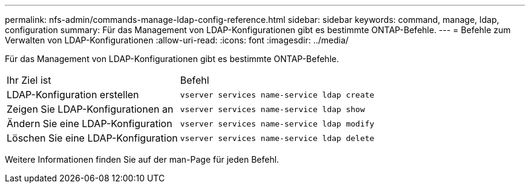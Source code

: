 ---
permalink: nfs-admin/commands-manage-ldap-config-reference.html 
sidebar: sidebar 
keywords: command, manage, ldap, configuration 
summary: Für das Management von LDAP-Konfigurationen gibt es bestimmte ONTAP-Befehle. 
---
= Befehle zum Verwalten von LDAP-Konfigurationen
:allow-uri-read: 
:icons: font
:imagesdir: ../media/


[role="lead"]
Für das Management von LDAP-Konfigurationen gibt es bestimmte ONTAP-Befehle.

[cols="35,65"]
|===


| Ihr Ziel ist | Befehl 


 a| 
LDAP-Konfiguration erstellen
 a| 
`vserver services name-service ldap create`



 a| 
Zeigen Sie LDAP-Konfigurationen an
 a| 
`vserver services name-service ldap show`



 a| 
Ändern Sie eine LDAP-Konfiguration
 a| 
`vserver services name-service ldap modify`



 a| 
Löschen Sie eine LDAP-Konfiguration
 a| 
`vserver services name-service ldap delete`

|===
Weitere Informationen finden Sie auf der man-Page für jeden Befehl.
